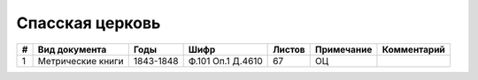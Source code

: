 
.. Church datasheet RST template
.. Autogenerated by cfp-sphinx.py

.. index:: Спасская церковь

Спасская церковь
================

.. list-table::
   :header-rows: 1

   * - #
     - Вид документа
     - Годы
     - Шифр
     - Листов
     - Примечание
     - Комментарий

   * - 1
     - Метрические книги
     - 1843-1848
     - Ф.101 Оп.1 Д.4610
     - 67
     - ОЦ
     - 


